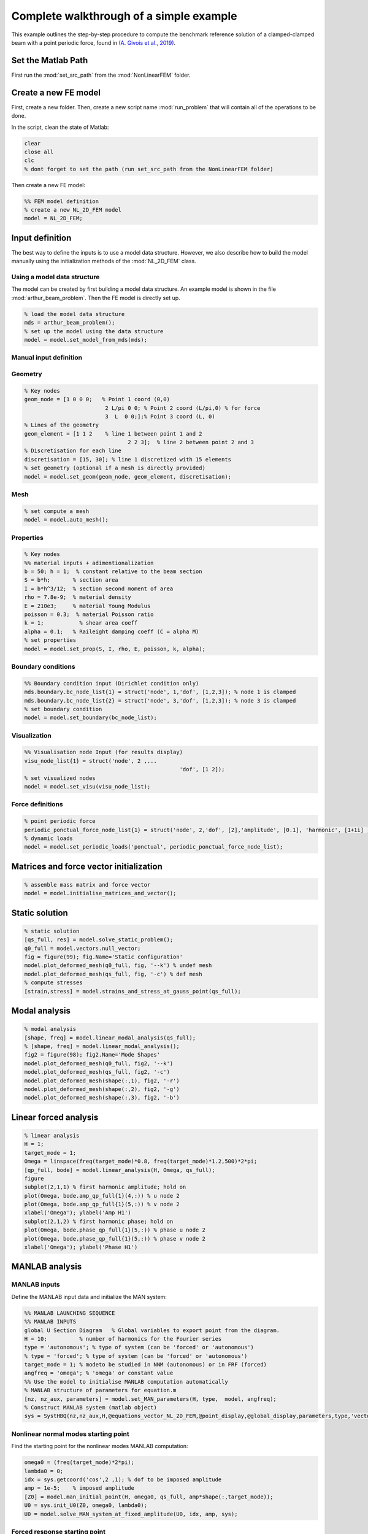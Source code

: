 .. _walkthrough:

Complete walkthrough of a simple example
========================================

This example outlines the step-by-step procedure to compute the benchmark reference solution of
a clamped-clamped beam with a point periodic force,
found in `(A. Givois et al., 2019) <https://link.springer.com/article/10.1007/s11071-019-05021-6>`_.

Set the Matlab Path
-------------------

First run the :mod:`set_src_path` from the :mod:`NonLinearFEM` folder.


Create a new FE model
---------------------

First, create a new folder.
Then, create a new script name :mod:`run_problem` that will contain all of the operations to be done.

In the script, clean the state of Matlab:

.. code-block::

	clear
	close all
	clc
	% dont forget to set the path (run set_src_path from the NonLinearFEM folder)
	
Then create a new FE model:

.. code-block::

	%% FEM model definition
	% create a new NL_2D_FEM model
	model = NL_2D_FEM; 
	

Input definition
----------------

The best way to define the inputs is to use a model data structure. However, we also describe how to build the model manually using the initialization methods of the :mod:`NL_2D_FEM` class.


Using a model data structure
~~~~~~~~~~~~~~~~~~~~~~~~~~~~

The model can be created by first building a model data structure. An example model is shown in the file :mod:`arthur_beam_problem`. Then the FE model is directly set up.

.. code-block::

	% load the model data structure
	mds = arthur_beam_problem();
	% set up the model using the data structure
	model = model.set_model_from_mds(mds);


Manual input definition
~~~~~~~~~~~~~~~~~~~~~~~

Geometry
~~~~~~~~

.. code-block::

	% Key nodes
	geom_node = [1 0 0 0;   % Point 1 coord (0,0)
				 2 L/pi 0 0; % Point 2 coord (L/pi,0) % for force 
				 3  L  0 0;];% Point 3 coord (L, 0)
	% Lines of the geometry
	geom_element = [1 1 2    % line 1 between point 1 and 2
					2 2 3];  % line 2 between point 2 and 3
	% Discretisation for each line
	discretisation = [15, 30]; % line 1 discretized with 15 elements
	% set geometry (optional if a mesh is directly provided)
	model = model.set_geom(geom_node, geom_element, discretisation);

Mesh
~~~~

.. code-block::
	
	% set compute a mesh 
	model = model.auto_mesh();
	
Properties
~~~~~~~~~~

.. code-block::

	% Key nodes
	%% material inputs + adimentionalization
	b = 50; h = 1;  % constant relative to the beam section
	S = b*h;       % section area
	I = b*h^3/12;  % section second moment of area
	rho = 7.8e-9;  % material density
	E = 210e3;     % material Young Modulus
	poisson = 0.3;  % material Poisson ratio
	k = 1;           % shear area coeff
	alpha = 0.1;   % Raileight damping coeff (C = alpha M)
	% set properties
	model = model.set_prop(S, I, rho, E, poisson, k, alpha);
	
Boundary conditions
~~~~~~~~~~~~~~~~~~~

.. code-block::

	%% Boundary condition input (Dirichlet condition only)
	mds.boundary.bc_node_list{1} = struct('node', 1,'dof', [1,2,3]); % node 1 is clamped
	mds.boundary.bc_node_list{2} = struct('node', 3,'dof', [1,2,3]); % node 3 is clamped
	% set boundary condition
	model = model.set_boundary(bc_node_list);


Visualization
~~~~~~~~~~~~~

.. code-block::
	
	%% Visualisation node Input (for results display)
	visu_node_list{1} = struct('node', 2 ,...
							'dof', [1 2]);
	% set visualized nodes
	model = model.set_visu(visu_node_list); 


Force definitions
~~~~~~~~~~~~~~~~~

.. code-block::

	% point periodic force
	periodic_ponctual_force_node_list{1} = struct('node', 2,'dof', [2],'amplitude', [0.1], 'harmonic', [1+1i] ); % complex amplitude f = re(amp) cos + im(amp) sin
	% dynamic loads
	model = model.set_periodic_loads('ponctual', periodic_ponctual_force_node_list);


Matrices and force vector initialization
----------------------------------------

.. code-block::

	% assemble mass matrix and force vector
	model = model.initialise_matrices_and_vector();


Static solution
---------------

.. code-block::

	% static solution
	[qs_full, res] = model.solve_static_problem();
	q0_full = model.vectors.null_vector;
	fig = figure(99); fig.Name='Static configuration'
	model.plot_deformed_mesh(q0_full, fig, '--k') % undef mesh
	model.plot_deformed_mesh(qs_full, fig, '-c') % def mesh
	% compute stresses
	[strain,stress] = model.strains_and_stress_at_gauss_point(qs_full);


Modal analysis
--------------

.. code-block::

	% modal analysis
	[shape, freq] = model.linear_modal_analysis(qs_full);
	% [shape, freq] = model.linear_modal_analysis();
	fig2 = figure(98); fig2.Name='Mode Shapes'
	model.plot_deformed_mesh(q0_full, fig2, '--k')
	model.plot_deformed_mesh(qs_full, fig2, '-c')
	model.plot_deformed_mesh(shape(:,1), fig2, '-r')
	model.plot_deformed_mesh(shape(:,2), fig2, '-g')
	model.plot_deformed_mesh(shape(:,3), fig2, '-b')


Linear forced analysis
----------------------

.. code-block::

	% linear analysis
	H = 1;
	target_mode = 1;
	Omega = linspace(freq(target_mode)*0.8, freq(target_mode)*1.2,500)*2*pi;
	[qp_full, bode] = model.linear_analysis(H, Omega, qs_full);
	figure
	subplot(2,1,1) % first harmonic amplitude; hold on
	plot(Omega, bode.amp_qp_full{1}(4,:)) % u node 2
	plot(Omega, bode.amp_qp_full{1}(5,:)) % v node 2
	xlabel('Omega'); ylabel('Amp H1')
	subplot(2,1,2) % first harmonic phase; hold on
	plot(Omega, bode.phase_qp_full{1}(5,:)) % phase u node 2
	plot(Omega, bode.phase_qp_full{1}(5,:)) % phase v node 2
	xlabel('Omega'); ylabel('Phase H1')


MANLAB analysis
---------------

MANLAB inputs
~~~~~~~~~~~~~

Define the MANLAB input data and initialize the MAN system:

.. code-block::

	%% MANLAB LAUNCHING SEQUENCE
	%% MANLAB INPUTS
	global U Section Diagram   % Global variables to export point from the diagram.
	H = 10;          % number of harmonics for the Fourier series   
	type = 'autonomous'; % type of system (can be 'forced' or 'autonomous')
	% type = 'forced'; % type of system (can be 'forced' or 'autonomous')
	target_mode = 1; % modeto be studied in NNM (autonomous) or in FRF (forced)
	angfreq = 'omega'; % 'omega' or constant value 
	%% Use the model to initialise MANLAB computation automatically
	% MANLAB structure of parameters for equation.m
	[nz, nz_aux, parameters] = model.set_MAN_parameters(H, type,  model, angfreq);
	% Construct MANLAB system (matlab object)
	sys = SystHBQ(nz,nz_aux,H,@equations_vector_NL_2D_FEM,@point_display,@global_display,parameters,type,'vectorial');


Nonlinear normal modes starting point
~~~~~~~~~~~~~~~~~~~~~~~~~~~~~~~~~~~~~

Find the starting point for the nonlinear modes MANLAB computation:

.. code-block::

	omega0 = (freq(target_mode)*2*pi);
	lambda0 = 0;
	idx = sys.getcoord('cos',2 ,1); % dof to be imposed amplitude
	amp = 1e-5;    % imposed amplitude
	[Z0] = model.man_initial_point(H, omega0, qs_full, amp*shape(:,target_mode));
	U0 = sys.init_U0(Z0, omega0, lambda0);
	U0 = model.solve_MAN_system_at_fixed_amplitude(U0, idx, amp, sys); 


Forced response starting point
~~~~~~~~~~~~~~~~~~~~~~~~~~~~~~

Find the starting point for the forced response MANLAB computation:

.. code-block::

	omega0 = freq(target_mode)*2*pi*0.8;
	lambda0 = omega0; % continuation parameter initial value
	[qp_full, bode] = model.linear_analysis(H, omega0);    
	[Z0] = model.man_initial_point(H, omega0, qs_full, qp_full);
	U0 = sys.init_U0(Z0, omega0, lambda0);
	U0 = model.solve_MAN_system_at_fixed_frequency(U0, omega0, sys);


Display variables and call to MANLAB
~~~~~~~~~~~~~~~~~~~~~~~~~~~~~~~~~~~~

Choose the display variables visualized during the computation and call MANLAB:

.. code-block::

	%%% Variable displayed in the projected bifurcation diagram.
	% To plot the coefficient of cos(h omega t) of variable number i with
	% respect to lambda you should write as follows:
	dispvars = [sys.getcoord('omega') sys.getcoord('cos',1,1);
				sys.getcoord('omega') sys.getcoord('sin',1,1);
				sys.getcoord('omega') sys.getcoord('cos',2,1);
				sys.getcoord('omega') sys.getcoord('sin',2,1)];
	%% Launch of Manlab with options
	Manlab('sys'       ,sys , ...
		'U0value'         ,U0, ...
		'order'           ,20, ...     % order of the series
		'ANMthreshold'    ,1e-10, ...   % threshold for the domain of validity of the series
		'Amax_max'        ,1e2, ...    % maximum value of the domain of validity of the series
		'NRthreshold'     ,1e-12, ...   % threshold for Newton-Raphson (NR) corrections
		'NRitemax'        ,50, ...     % Maximum number of iteration of NR algorithm
		'NRstart'         ,0, ...      % NR corrections for the user-defined starting point [on]/off
		'NRmethod'        ,0, ...      % NR corrections on/[off]
		'BifDetection'    ,1, ...      % Detection of bifurcation [on]/off
		'PointDisplay'    ,0, ...      % Point display [on]/off
		'GlobalDisplay'   ,0, ...      % Global display [on]/off
		'StabilityCheck'  ,0, ...      % Stability computation on/[off]
		'StabTol'         ,1e-6, ...   % Stability tolerance
		'displayvariables',dispvars);     % MANLAB run


Quick launch of a computation
-----------------------------

In what follows, all of the previous elementary functions have been used to provide a quick way to start a MANLAB computation.


Define the model
~~~~~~~~~~~~~~~~

.. code-block::

	clear
	close all
	clc
	%% Path of the SRC file.
	addpath(genpath('..\..\..\SRC'));
	addpath(genpath('..\..\NonlinearDyn_vectorialform'));
	%% FEM model definition
	% load the model data structure
	mds = toy_house_problem();
	% create a new NL_2D_FEM model
	model = NL_2D_FEM; 
	% set up the model using the data structure
	model = model.set_model_from_mds(mds);


Initialize the computation
~~~~~~~~~~~~~~~~~~~~~~~~~~

.. code-block::

	%% MANLAB LAUNCHING SEQUENCE
	%% MANLAB INPUTS
	global U Section Diagram   % Global variables to export point from the diagram in GUI
	H = 10;          % number of harmonics for the Fourier series   
	type = 'autonomous'; % type of system (can be 'forced' or 'autonomous')
	% type = 'forced'; % type of system (can be 'forced' or 'autonomous')
	target_mode = 1; % modeto be studied in NNM (autonomous) or in FRF (forced)
	angfreq = 'omega'; % 'omega' or constant value 
	% MANLAB structure of parameters for equation.m
	[nz, nz_aux, parameters] = model.set_MAN_parameters(H, type,  model, angfreq);
	% Construct MANLAB system (matlab object)
	sys = SystHBQ(nz,nz_aux,H,@equations_vector_NL_2D_FEM,@point_display,@global_display,parameters,type,'vectorial');
	%% compute static equilibrium, modal analysis and the MANLAB starting point
	[U0, omega0, lambda0] = model.initialise_MAN_computation(sys, type, target_mode);


Call to MANLAB
~~~~~~~~~~~~~~

Same as in the detailed version.
